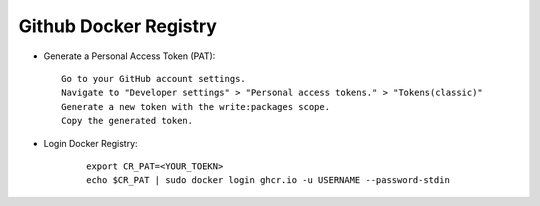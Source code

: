 .. _link_token:

Github Docker Registry
======================

- Generate a Personal Access Token (PAT):
  ::
 
    Go to your GitHub account settings.
    Navigate to "Developer settings" > "Personal access tokens." > "Tokens(classic)"
    Generate a new token with the write:packages scope.
    Copy the generated token.

- Login Docker Registry:
  
   ::

    export CR_PAT=<YOUR_TOEKN>
    echo $CR_PAT | sudo docker login ghcr.io -u USERNAME --password-stdin
